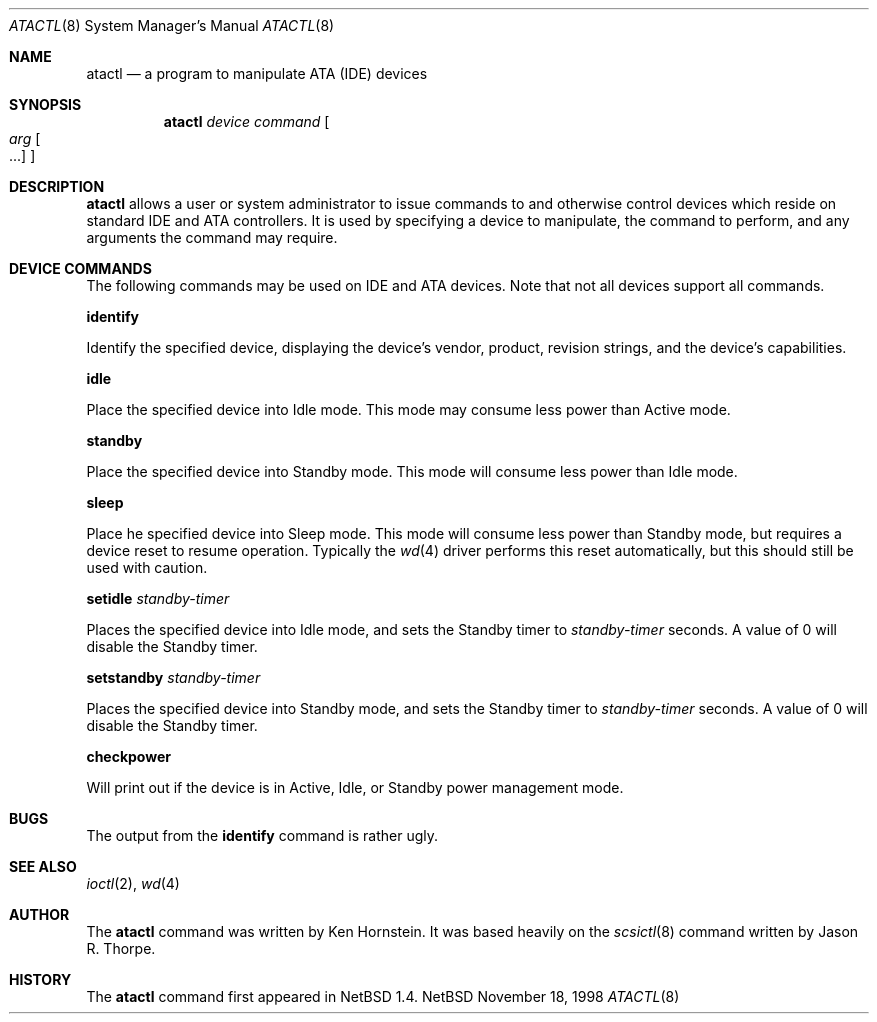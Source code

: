 .\"	$OpenBSD: atactl.8,v 1.5 1999/02/24 18:49:14 jwise Exp $
.\"	$NetBSD: atactl.8,v 1.5 1999/02/24 18:49:14 jwise Exp $
.\"
.\" Copyright (c) 1998 The NetBSD Foundation, Inc.
.\" All rights reserved.
.\"
.\" This code is derived from software contributed to The NetBSD Foundation
.\" by Ken Hornstein.
.\"
.\" Redistribution and use in source and binary forms, with or without
.\" modification, are permitted provided that the following conditions
.\" are met:
.\" 1. Redistributions of source code must retain the above copyright
.\"    notice, this list of conditions and the following disclaimer.
.\" 2. Redistributions in binary form must reproduce the above copyright
.\"    notice, this list of conditions and the following disclaimer in the
.\"    documentation and/or other materials provided with the distribution.
.\" 3. All advertising materials mentioning features or use of this software
.\"    must display the following acknowledgement:
.\"        This product includes software developed by the NetBSD
.\"        Foundation, Inc. and its contributors.
.\" 4. Neither the name of The NetBSD Foundation nor the names of its
.\"    contributors may be used to endorse or promote products derived
.\"    from this software without specific prior written permission.
.\"
.\" THIS SOFTWARE IS PROVIDED BY THE NETBSD FOUNDATION, INC. AND CONTRIBUTORS
.\" ``AS IS'' AND ANY EXPRESS OR IMPLIED WARRANTIES, INCLUDING, BUT NOT LIMITED
.\" TO, THE IMPLIED WARRANTIES OF MERCHANTABILITY AND FITNESS FOR A PARTICULAR
.\" PURPOSE ARE DISCLAIMED.  IN NO EVENT SHALL THE FOUNDATION OR CONTRIBUTORS
.\" BE LIABLE FOR ANY DIRECT, INDIRECT, INCIDENTAL, SPECIAL, EXEMPLARY, OR
.\" CONSEQUENTIAL DAMAGES (INCLUDING, BUT NOT LIMITED TO, PROCUREMENT OF
.\" SUBSTITUTE GOODS OR SERVICES; LOSS OF USE, DATA, OR PROFITS; OR BUSINESS
.\" INTERRUPTION) HOWEVER CAUSED AND ON ANY THEORY OF LIABILITY, WHETHER IN
.\" CONTRACT, STRICT LIABILITY, OR TORT (INCLUDING NEGLIGENCE OR OTHERWISE)
.\" ARISING IN ANY WAY OUT OF THE USE OF THIS SOFTWARE, EVEN IF ADVISED OF THE
.\" POSSIBILITY OF SUCH DAMAGE.
.\"
.Dd November 18, 1998
.Dt ATACTL 8
.Os NetBSD
.Sh NAME
.Nm atactl
.Nd a program to manipulate ATA (IDE) devices
.Sh SYNOPSIS
.Nm
.Ar device
.Ar command
.Oo
.Ar arg Oo ...
.Oc
.Oc
.Sh DESCRIPTION
.Nm
allows a user or system administrator to issue commands to and otherwise
control devices which reside on standard IDE and ATA controllers.  It is
used by specifying
a device to manipulate, the command to perform, and any arguments
the command may require.
.Sh DEVICE COMMANDS
The following commands may be used on IDE and ATA devices.  Note
that not all devices support all commands.
.Pp
.Cm identify
.Pp
Identify the specified device, displaying the device's vendor, product,
revision strings, and the device's capabilities.
.Pp
.Cm idle
.Pp
Place the specified device into Idle mode.  This mode may consume less
power than Active mode.
.Pp
.Cm standby
.Pp
Place the specified device into Standby mode.  This mode will consume
less power than Idle mode.
.Pp
.Cm sleep
.Pp
Place he specified device into Sleep mode.  This mode will consume
less power than Standby mode, but requires a device reset to resume
operation.  Typically the
.Xr wd 4
driver performs this reset automatically, but this should still be
used with caution.
.Pp
.Cm setidle
.Ar standby-timer
.Pp
Places the specified device into Idle mode, and sets the Standby timer
to
.Ar standby-timer
seconds.  A value of 0 will disable the Standby timer.
.Pp
.Cm setstandby
.Ar standby-timer
.Pp
Places the specified device into Standby mode, and sets the Standby timer
to
.Ar standby-timer
seconds.  A value of 0 will disable the Standby timer.
.Pp
.Cm checkpower
.Pp
Will print out if the device is in Active, Idle, or Standby power
management mode.
.Sh BUGS
The output from the
.Cm identify
command is rather ugly.
.Sh SEE ALSO
.Xr ioctl 2 ,
.Xr wd 4
.Sh AUTHOR
The
.Nm
command was written by Ken Hornstein.  It was based heavily on the
.Xr scsictl 8
command written by Jason R. Thorpe.
.Sh HISTORY
The
.Nm
command first appeared in
.Nx 1.4 .
